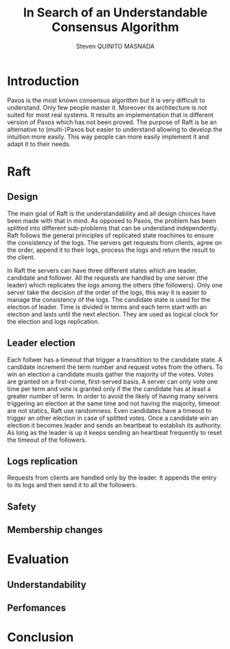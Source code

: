 #+TITLE: In Search of an Understandable Consensus Algorithm
#+AUTHOR: Steven QUINITO MASNADA
#+LaTeX_CLASS: article
#+LaTeX_CLASS_OPTIONS: [margin=0.5in]
#+OPTIONS: toc:nil

* Introduction
  Paxos is the most known consensus algorithm but it is very difficult to understand. Only few 
  people master it. Moreover its architecture is not suited for most real systems. It results an
  implementation that is different version of Paxos which has not been proved. The purpose of Raft
  is be an alternative to (multi-)Paxos but easier to understand allowing to develop the intuition
  more easily. This way people can more easily implement it and adapt it to their needs.
* Raft
** Design
   The main goal of Raft is the understandability and all design choices have been made with that 
   in mind. As opposed to Paxos, the problem has been splitted into different sub-problems that can
   be understand independently. Raft follows the general principles of replicated state machines 
   to ensure the consistency of the logs. The servers get requests from clients, agree on the 
   order, append it to their logs, process the logs and return the result to the client. 

   In Raft the servers can have three different states which are leader, candidate and follower.
   All the requests are handled by one server (the leader) which replicates the logs among the 
   others (the followers). Only one server take the decision of the order of the logs, this 
   way it is easier to manage the consistency of the logs. The candidate state is used for the
   election of leader. Time is divided in terms and each term start with an election and lasts 
   until the next election. They are used as logical clock for the election and logs replication.
** Leader election
   Each follwer has a timeout that trigger a transitition to the candidate state. A candidate 
   increment the term number and request votes from the others. To win an election a candidate 
   musts gather the majority of the votes. Votes are granted on a first-come, first-served basis. 
   A server can only vote one time per term and vote is granted only if the the candidate has at 
   least a greater number of term. In order to avoid the likely of having many servers triggering 
   an election at the same time and not having the majority, timeout are not statics, Raft use 
   randomness. Even candidates have a timeout to trigger an other election in case of splitted 
   votes. Once a candidate win an election it becomes leader and sends an heartbeat to establish 
   its authority. As long as the leader is up it keeps sending an heartbeat frequently to reset the 
   timeout of the followers.
** Logs replication
   Requests from clients are handled only by the leader. It appends the entry to its logs and then 
   send it to all the followers.
** Safety
** Membership changes
* Evaluation
** Understandability
** Perfomances
* Conclusion
